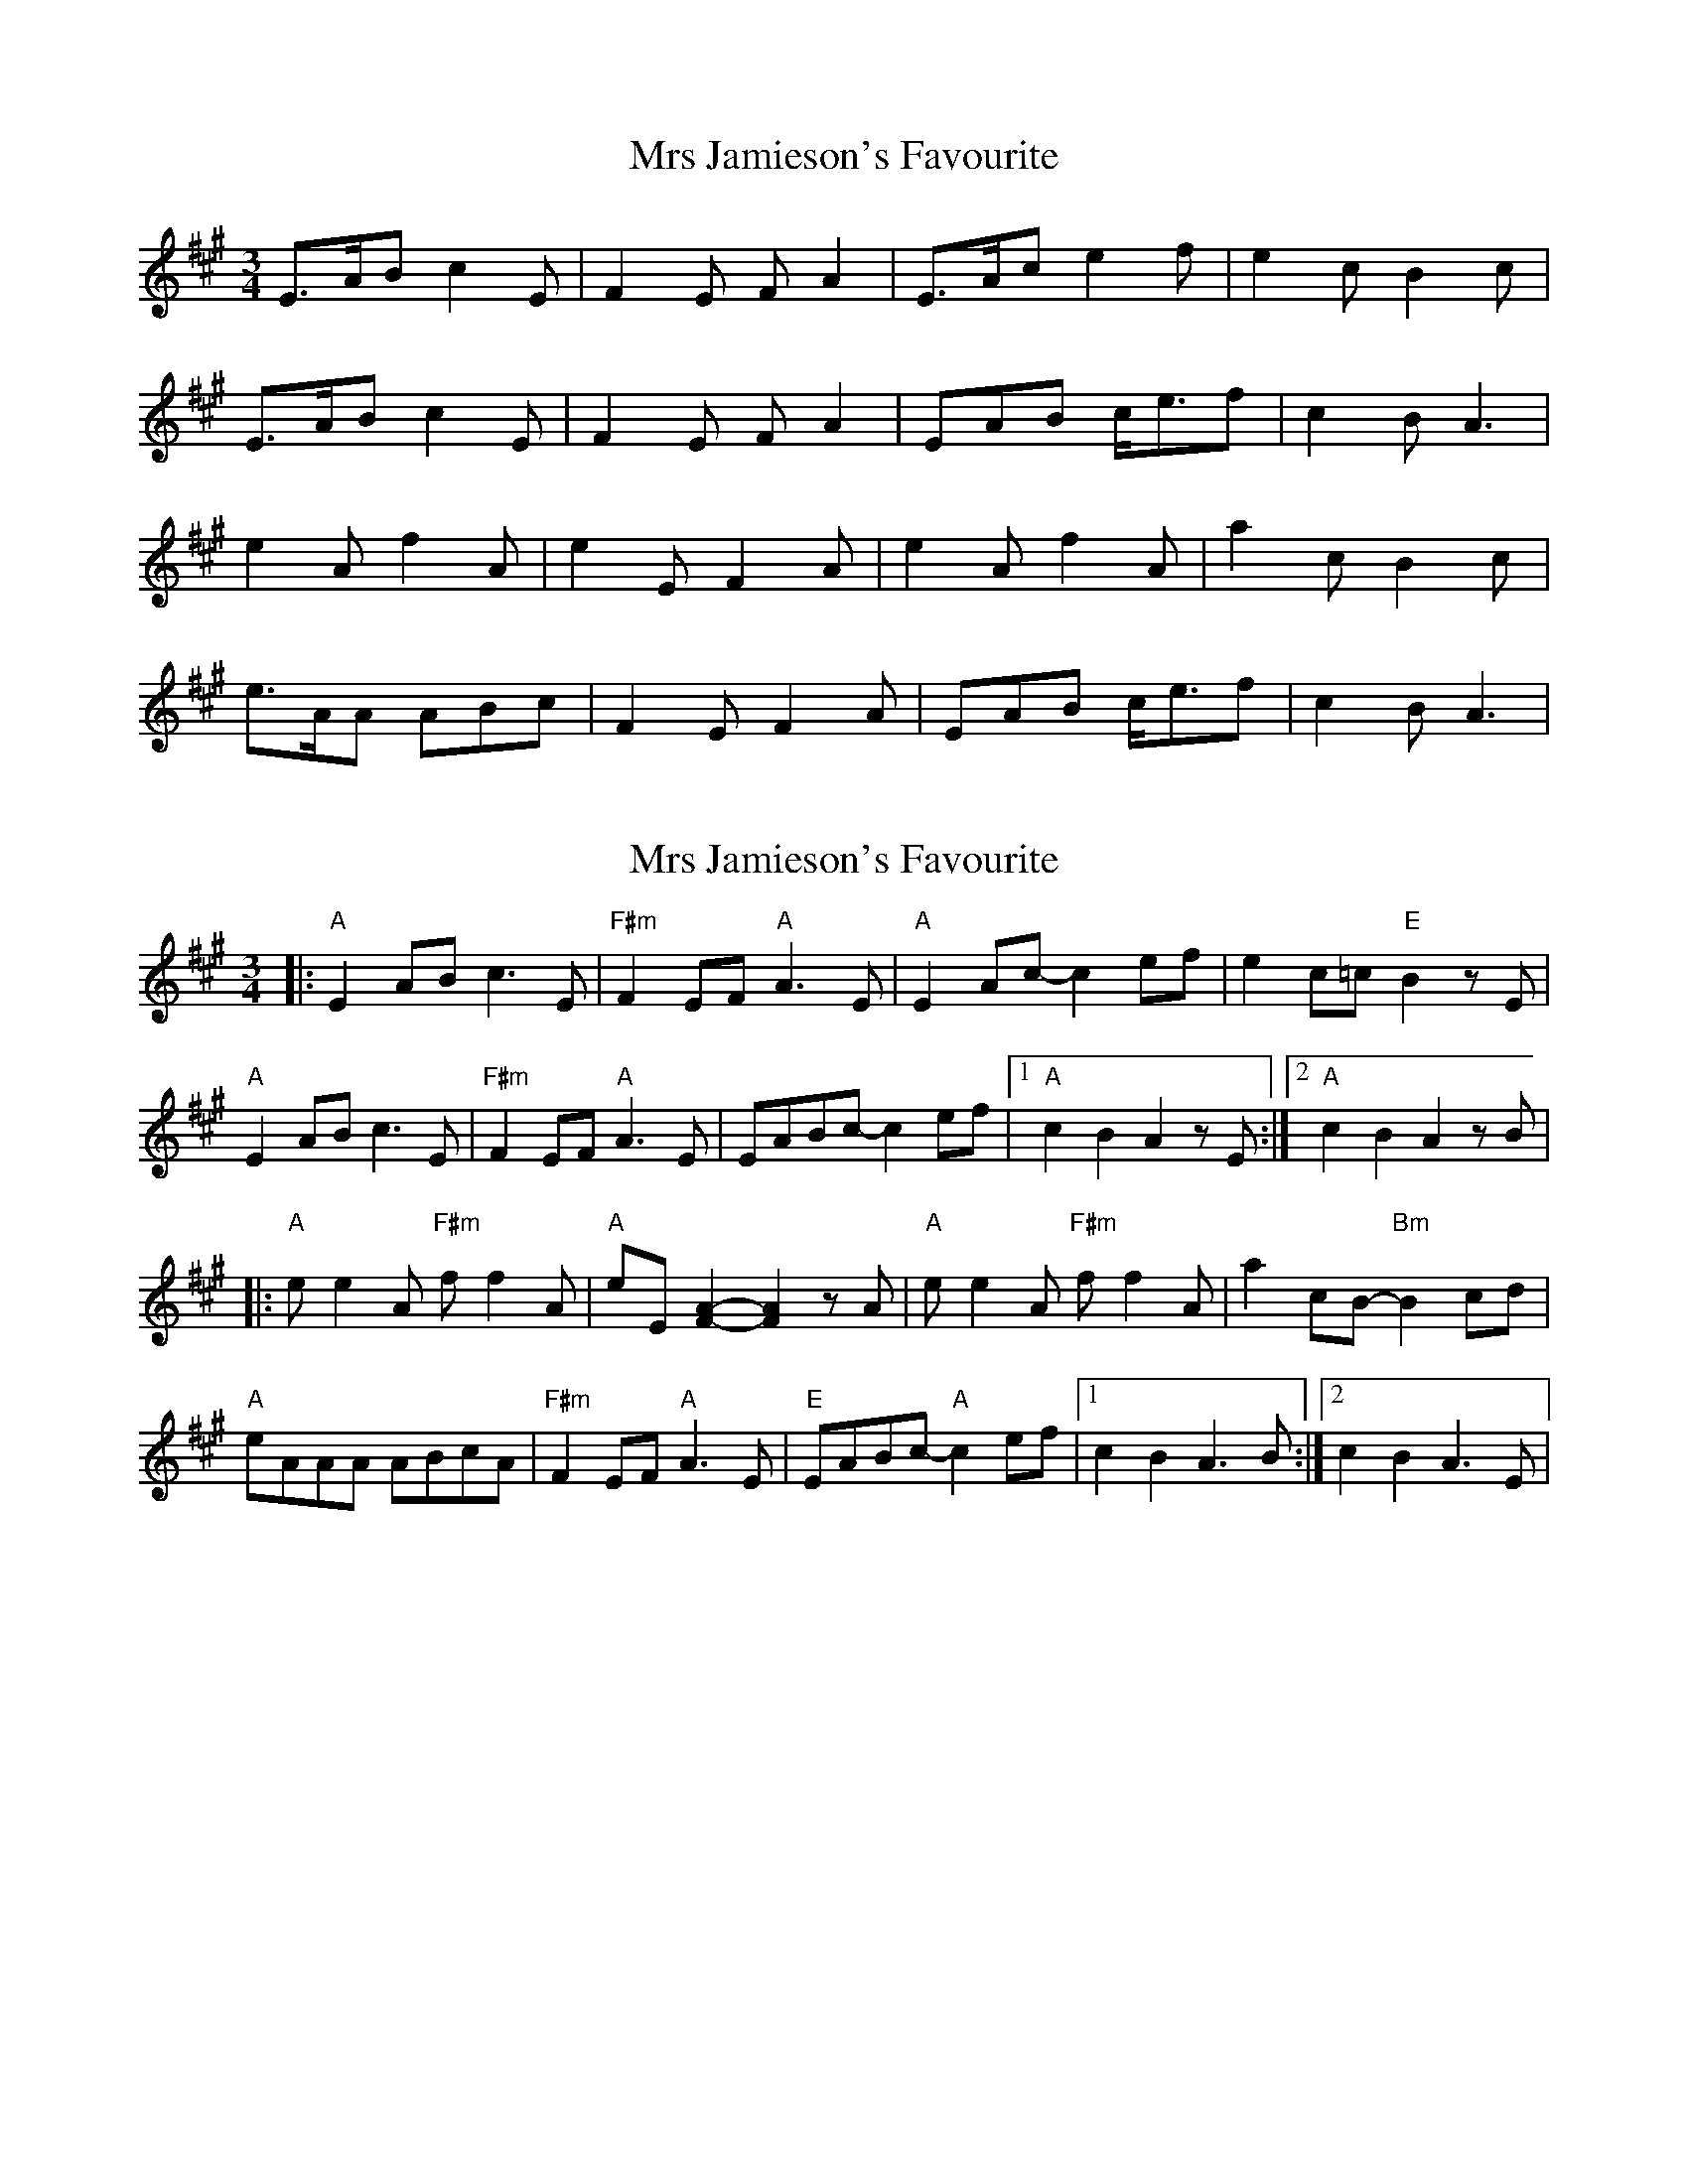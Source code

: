 X: 1
T: Mrs Jamieson's Favourite
Z: dafydd
S: https://thesession.org/tunes/2824#setting2824
R: waltz
M: 3/4
L: 1/8
K: Amaj
E>AB c2E|F2E FA2|E>Ac e2f|e2c B2c|
E>AB c2E|F2E FA2|EAB c<ef|c2B A3|
e2A f2A|e2E F2A|e2A f2A|a2c B2c|
e>AA ABc|F2E F2A|EAB c<ef|c2BA3|
X: 2
T: Mrs Jamieson's Favourite
Z: swisspiper
S: https://thesession.org/tunes/2824#setting16028
R: waltz
M: 3/4
L: 1/8
K: Amaj
|:"A"E2AB c3E|"F#m"F2EF "A"A3E|"A"E2Ac -c2ef|e2c=c "E"B2zE|"A"E2AB c3E|"F#m"F2EF "A"A3E|EABc -c2ef|1"A"c2B2 A2zE:|2 "A"c2B2 A2zB||:"A"ee2A "F#m"ff2A|"A"eE[F2A2]-[F2A2]zA|"A"ee2A "F#m"ff2A|a2cB -"Bm"B2 cd|"A"eAAA ABcA|"F#m"F2EF "A"A3E|"E"EABc "A"-c2ef|1c2B2 A3B:|2 c2B2 A3E|
